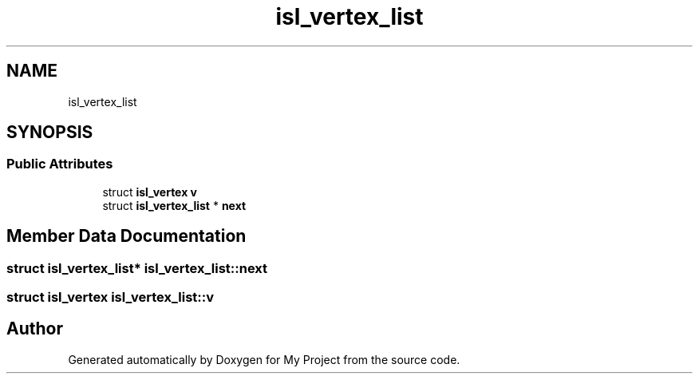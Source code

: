 .TH "isl_vertex_list" 3 "Sun Jul 12 2020" "My Project" \" -*- nroff -*-
.ad l
.nh
.SH NAME
isl_vertex_list
.SH SYNOPSIS
.br
.PP
.SS "Public Attributes"

.in +1c
.ti -1c
.RI "struct \fBisl_vertex\fP \fBv\fP"
.br
.ti -1c
.RI "struct \fBisl_vertex_list\fP * \fBnext\fP"
.br
.in -1c
.SH "Member Data Documentation"
.PP 
.SS "struct \fBisl_vertex_list\fP* isl_vertex_list::next"

.SS "struct \fBisl_vertex\fP isl_vertex_list::v"


.SH "Author"
.PP 
Generated automatically by Doxygen for My Project from the source code\&.

